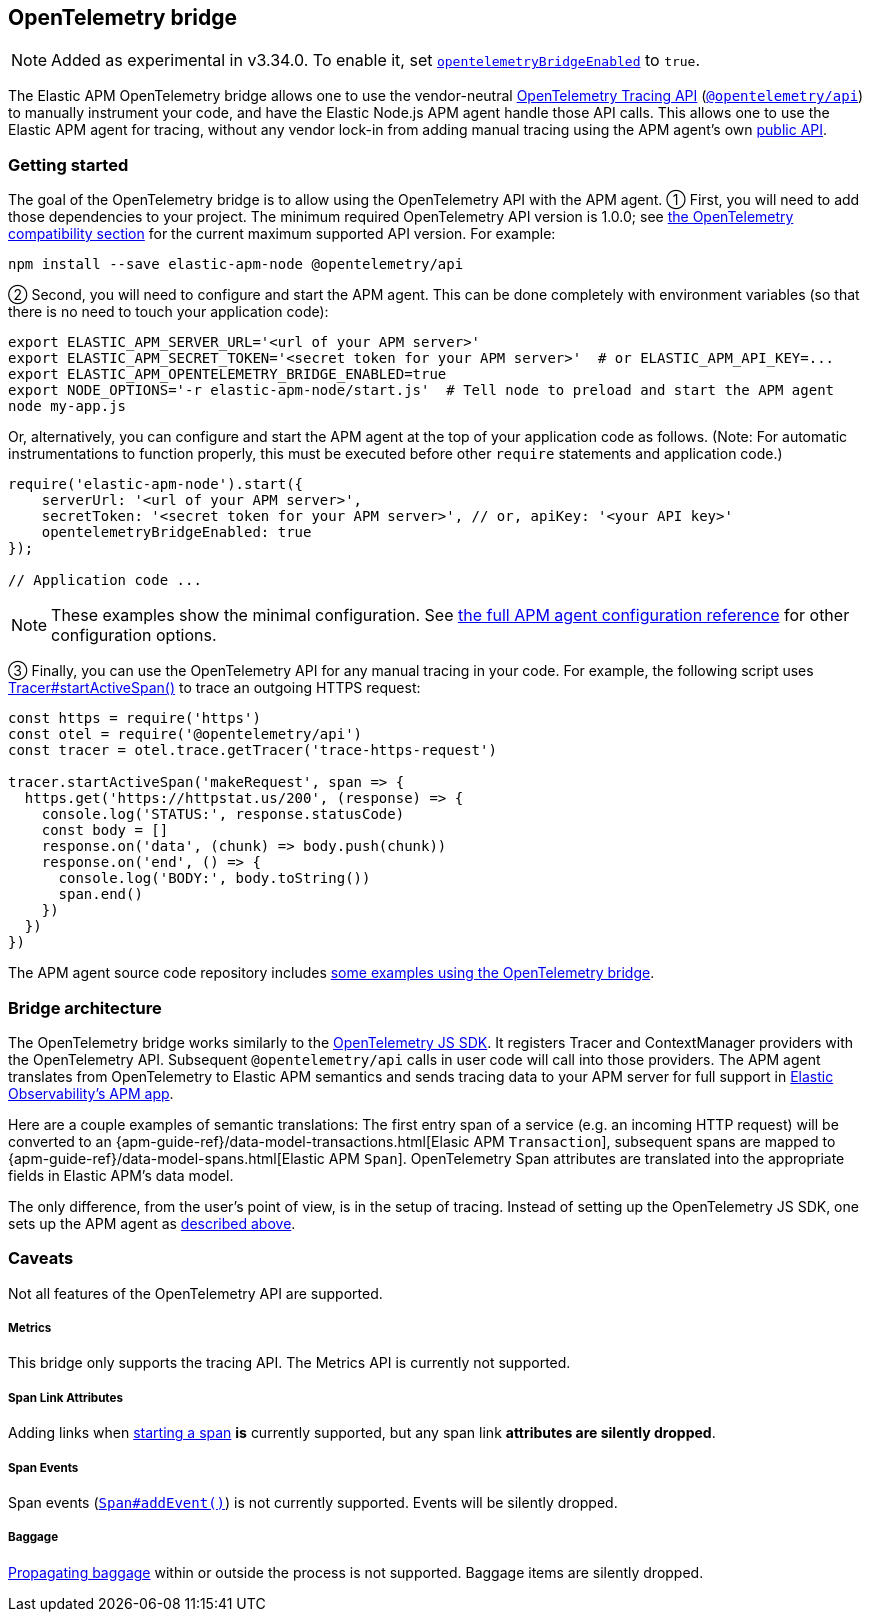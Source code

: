 ifdef::env-github[]
NOTE: For the best reading experience,
please view this documentation at https://www.elastic.co/guide/en/apm/agent/nodejs/current/opentelemetry-bridge.html[elastic.co]
endif::[]

[[opentelemetry-bridge]]
== OpenTelemetry bridge

NOTE: Added as experimental in v3.34.0.
To enable it, set <<opentelemetry-bridge-enabled, `opentelemetryBridgeEnabled`>> to `true`.

The Elastic APM OpenTelemetry bridge allows one to use the vendor-neutral
https://opentelemetry.io/docs/instrumentation/js/api/[OpenTelemetry Tracing API]
(https://www.npmjs.com/package/@opentelemetry/api[`@opentelemetry/api`]) to
manually instrument your code, and have the Elastic Node.js APM agent handle
those API calls. This allows one to use the Elastic APM agent for tracing,
without any vendor lock-in from adding manual tracing using the APM agent's own
<<api,public API>>.


[float]
[[otel-getting-started]]
=== Getting started

The goal of the OpenTelemetry bridge is to allow using the OpenTelemetry API
with the APM agent. ① First, you will need to add those dependencies to your
project. The minimum required OpenTelemetry API version is 1.0.0; see
<<compatibility-opentelemetry,the OpenTelemetry compatibility section>> for the
current maximum supported API version. For example:

[source,bash]
----
npm install --save elastic-apm-node @opentelemetry/api
----

② Second, you will need to configure and start the APM agent. This can be done
completely with environment variables (so that there is no need to touch
your application code):

[source,bash]
----
export ELASTIC_APM_SERVER_URL='<url of your APM server>'
export ELASTIC_APM_SECRET_TOKEN='<secret token for your APM server>'  # or ELASTIC_APM_API_KEY=...
export ELASTIC_APM_OPENTELEMETRY_BRIDGE_ENABLED=true
export NODE_OPTIONS='-r elastic-apm-node/start.js'  # Tell node to preload and start the APM agent
node my-app.js
----

Or, alternatively, you can configure and start the APM agent at the top of your
application code as follows. (Note: For automatic instrumentations to function
properly, this must be executed before other `require` statements and
application code.)

[source,js]
----
require('elastic-apm-node').start({
    serverUrl: '<url of your APM server>',
    secretToken: '<secret token for your APM server>', // or, apiKey: '<your API key>'
    opentelemetryBridgeEnabled: true
});

// Application code ...
----

NOTE: These examples show the minimal configuration. See <<configuration,the full APM agent configuration reference>> for other configuration options.

③ Finally, you can use the OpenTelemetry API for any manual tracing in your code.
For example, the following script uses
https://open-telemetry.github.io/opentelemetry-js-api/interfaces/tracer.html#startactivespan[Tracer#startActiveSpan()]
to trace an outgoing HTTPS request:

[source,js]
----
const https = require('https')
const otel = require('@opentelemetry/api')
const tracer = otel.trace.getTracer('trace-https-request')

tracer.startActiveSpan('makeRequest', span => {
  https.get('https://httpstat.us/200', (response) => {
    console.log('STATUS:', response.statusCode)
    const body = []
    response.on('data', (chunk) => body.push(chunk))
    response.on('end', () => {
      console.log('BODY:', body.toString())
      span.end()
    })
  })
})
----

The APM agent source code repository includes
https://github.com/elastic/apm-agent-nodejs/tree/main/examples/opentelemetry-bridge[some examples using the OpenTelemetry bridge].


[float]
[[otel-architecture]]
=== Bridge architecture

The OpenTelemetry bridge works similarly to the
https://github.com/open-telemetry/opentelemetry-js[OpenTelemetry JS SDK]. It
registers Tracer and ContextManager providers with the OpenTelemetry API.
Subsequent `@opentelemetry/api` calls in user code will call into those
providers. The APM agent translates from OpenTelemetry to Elastic APM semantics
and sends tracing data to your APM server for full support in
https://www.elastic.co/apm[Elastic Observability's APM app].

Here are a couple examples of semantic translations: The first entry span of a
service (e.g. an incoming HTTP request) will be converted to an
{apm-guide-ref}/data-model-transactions.html[Elasic APM `Transaction`],
subsequent spans are mapped to
{apm-guide-ref}/data-model-spans.html[Elastic APM `Span`]. OpenTelemetry Span
attributes are translated into the appropriate fields in Elastic APM's data
model.

The only difference, from the user's point of view, is in the setup of tracing.
Instead of setting up the OpenTelemetry JS SDK, one sets up the APM agent
as <<otel-getting-started,described above>>.


[float]
[[otel-caveats]]
=== Caveats
Not all features of the OpenTelemetry API are supported.

[float]
[[otel-metrics]]
===== Metrics
This bridge only supports the tracing API.
The Metrics API is currently not supported.

[float]
[[otel-span-links]]
===== Span Link Attributes

Adding links when
https://open-telemetry.github.io/opentelemetry-js-api/interfaces/tracer.html[starting a span]
*is* currently supported, but any span link *attributes are silently dropped*.

[float]
[[otel-span-events]]
===== Span Events
Span events (https://open-telemetry.github.io/opentelemetry-js-api/interfaces/span.html#addevent[`Span#addEvent()`])
is not currently supported. Events will be silently dropped.

[float]
[[otel-baggage]]
===== Baggage
https://open-telemetry.github.io/opentelemetry-js-api/classes/propagationapi.html[Propagating baggage]
within or outside the process is not supported. Baggage items are silently
dropped.
